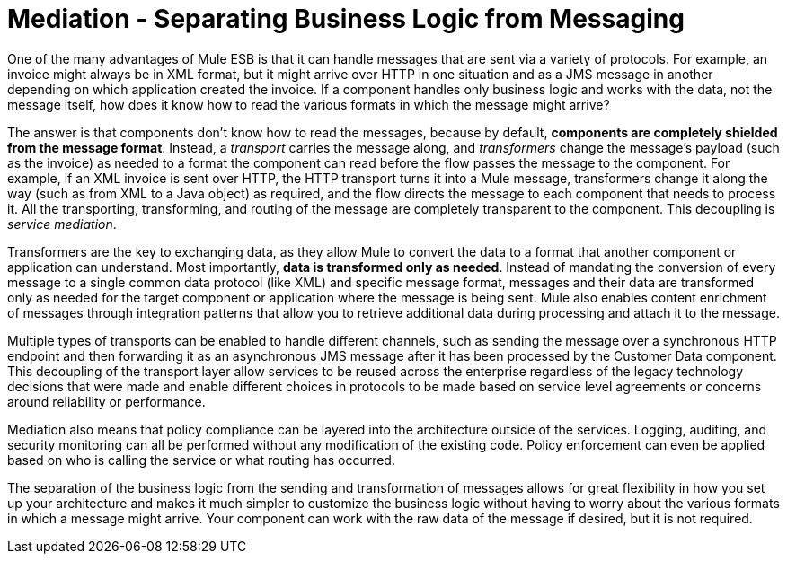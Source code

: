 = Mediation - Separating Business Logic from Messaging
:keywords: mediation, business logic, message

One of the many advantages of Mule ESB is that it can handle messages that are sent via a variety of protocols. For example, an invoice might always be in XML format, but it might arrive over HTTP in one situation and as a JMS message in another depending on which application created the invoice. If a component handles only business logic and works with the data, not the message itself, how does it know how to read the various formats in which the message might arrive?

The answer is that components don't know how to read the messages, because by default, *components are completely shielded from the message format*. Instead, a _transport_ carries the message along, and _transformers_ change the message's payload (such as the invoice) as needed to a format the component can read before the flow passes the message to the component. For example, if an XML invoice is sent over HTTP, the HTTP transport turns it into a Mule message, transformers change it along the way (such as from XML to a Java object) as required, and the flow directs the message to each component that needs to process it. All the transporting, transforming, and routing of the message are completely transparent to the component. This decoupling is _service mediation_.


Transformers are the key to exchanging data, as they allow Mule to convert the data to a format that another component or application can understand. Most importantly, *data is transformed only as needed*. Instead of mandating the conversion of every message to a single common data protocol (like XML) and specific message format, messages and their data are transformed only as needed for the target component or application where the message is being sent. Mule also enables content enrichment of messages through integration patterns that allow you to retrieve additional data during processing and attach it to the message.

Multiple types of transports can be enabled to handle different channels, such as sending the message over a synchronous HTTP endpoint and then forwarding it as an asynchronous JMS message after it has been processed by the Customer Data component. This decoupling of the transport layer allow services to be reused across the enterprise regardless of the legacy technology decisions that were made and enable different choices in protocols to be made based on service level agreements or concerns around reliability or performance.

Mediation also means that policy compliance can be layered into the architecture outside of the services. Logging, auditing, and security monitoring can all be performed without any modification of the existing code. Policy enforcement can even be applied based on who is calling the service or what routing has occurred.

The separation of the business logic from the sending and transformation of messages allows for great flexibility in how you set up your architecture and makes it much simpler to customize the business logic without having to worry about the various formats in which a message might arrive. Your component can work with the raw data of the message if desired, but it is not required.
